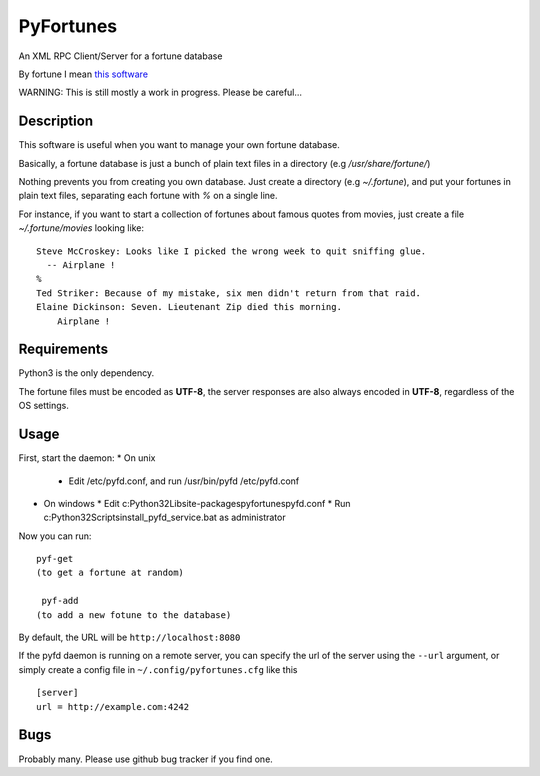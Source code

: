 PyFortunes
==========


An XML RPC Client/Server for a fortune database

By fortune I mean `this software
<http://en.wikipedia.org/wiki/Fortune_%28Unix%29>`_

WARNING: This is still mostly a work in progress. Please be careful...


Description
-----------

This software is useful when you want to manage your own
fortune database.

Basically, a fortune database is just a bunch of plain text files in a
directory
(e.g */usr/share/fortune/*)

Nothing prevents you from creating you own database. Just create a directory
(e.g *~/.fortune*), and put your fortunes in plain text files, separating each
fortune with `%` on a single line.

For instance, if you want to start a collection of fortunes about famous quotes
from movies, just create a file *~/.fortune/movies* looking like::

  Steve McCroskey: Looks like I picked the wrong week to quit sniffing glue.
    -- Airplane !
  %
  Ted Striker: Because of my mistake, six men didn't return from that raid.
  Elaine Dickinson: Seven. Lieutenant Zip died this morning.
      Airplane !

Requirements
------------

Python3 is the only dependency.

The fortune files must be encoded as **UTF-8**, the server responses
are also always encoded in **UTF-8**, regardless of the OS
settings.

Usage
-----

First, start the daemon:
* On unix
  * Edit /etc/pyfd.conf, and run /usr/bin/pyfd /etc/pyfd.conf

* On windows
  * Edit c:\Python32\Lib\site-packages\pyfortunes\pyfd.conf
  * Run c:\Python32\Scripts\install_pyfd_service.bat as administrator

Now you can run::

  pyf-get
  (to get a fortune at random)

   pyf-add
  (to add a new fotune to the database)


By default, the URL will be ``http://localhost:8080``

If the pyfd daemon is running on a remote server, you can specify
the url of the server using the ``--url`` argument, or simply
create a config file in ``~/.config/pyfortunes.cfg`` like this ::

  [server]
  url = http://example.com:4242


Bugs
----

Probably many. Please use github bug tracker if you find one.

